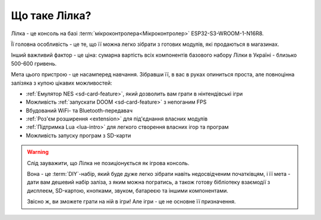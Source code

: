 Що таке Лілка?
--------------

Лілка - це консоль на базі :term:`мікроконтролера<Мікроконтролер>` ESP32-S3-WROOM-1-N16R8.

Її головна особливість - це те, що її можна легко зібрати з готових модулів, які продаються в магазинах.

Інший важливий фактор - це ціна: сумарна вартість всіх компонентів базового набору Лілки в Україні - близько 500-600 гривень.

.. image:: ../_static/v21.jpg
   :alt: Лілка
   :align: center
   :width: 50%

Мета цього пристрою - це насамперед навчання. Зібравши її, в вас в руках опиниться проста, але повноцінна залізяка з купою цікавих можливостей:

- :ref:`Емулятор NES <sd-card-feature>`, який дозволить вам грати в нінтендівські ігри
- Можливість :ref:`запускати DOOM <sd-card-feature>` з непоганим FPS
- Вбудований WiFi- та Bluetooth-передавач
- :ref:`Роз'єм розширення <extension>` для під'єднання власних модулів
- :ref:`Підтримка Lua <lua-intro>` для легкого створення власних ігор та програм
- Можливість запуску програм з SD-карти

.. warning::

   Слід зауважити, що Лілка не позиціонується як ігрова консоль.

   Вона - це :term:`DIY`-набір, який буде дуже легко зібрати навіть недосвідченим початківцям, і її мета - дати вам дешевий набір заліза, з яким можна погратись,
   а також готову бібліотеку взаємодії з дисплеєм, SD-картою, кнопками, звуком, батареєю та іншими компонентами.

   Звісно ж, ви зможете грати на ній в ігри! Але ігри - це не основне її призначення.
